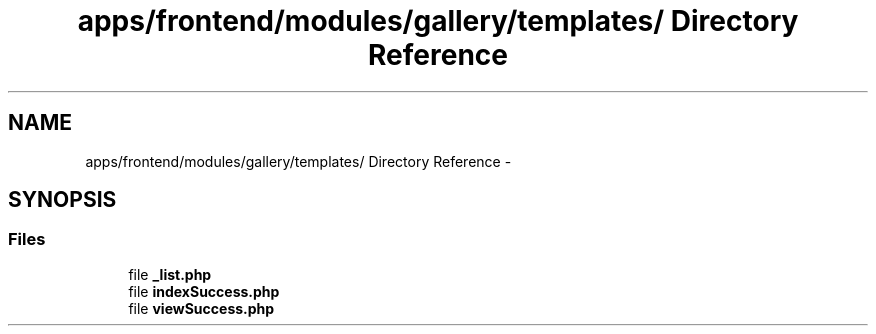 .TH "apps/frontend/modules/gallery/templates/ Directory Reference" 3 "Thu Jun 6 2013" "Lufy" \" -*- nroff -*-
.ad l
.nh
.SH NAME
apps/frontend/modules/gallery/templates/ Directory Reference \- 
.SH SYNOPSIS
.br
.PP
.SS "Files"

.in +1c
.ti -1c
.RI "file \fB_list\&.php\fP"
.br
.ti -1c
.RI "file \fBindexSuccess\&.php\fP"
.br
.ti -1c
.RI "file \fBviewSuccess\&.php\fP"
.br
.in -1c

